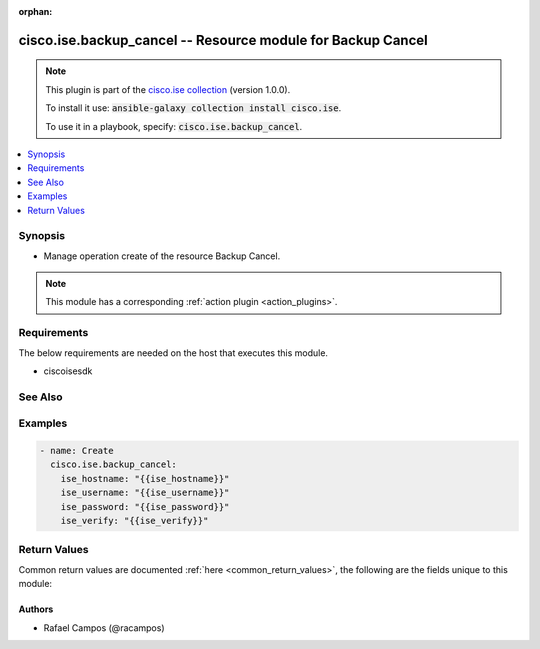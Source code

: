 .. Document meta

:orphan:

.. Anchors

.. _ansible_collections.cisco.ise.backup_cancel_module:

.. Anchors: short name for ansible.builtin

.. Anchors: aliases



.. Title

cisco.ise.backup_cancel -- Resource module for Backup Cancel
++++++++++++++++++++++++++++++++++++++++++++++++++++++++++++

.. Collection note

.. note::
    This plugin is part of the `cisco.ise collection <https://galaxy.ansible.com/cisco/ise>`_ (version 1.0.0).

    To install it use: :code:`ansible-galaxy collection install cisco.ise`.

    To use it in a playbook, specify: :code:`cisco.ise.backup_cancel`.

.. version_added

.. versionadded:: 1.0.0 of cisco.ise

.. contents::
   :local:
   :depth: 1

.. Deprecated


Synopsis
--------

.. Description

- Manage operation create of the resource Backup Cancel.

.. note::
    This module has a corresponding :ref:`action plugin <action_plugins>`.

.. Aliases


.. Requirements

Requirements
------------
The below requirements are needed on the host that executes this module.

- ciscoisesdk


.. Options


.. Notes


.. Seealso

See Also
--------

.. seealso::

   `Backup Cancel reference <https://ciscoisesdk.readthedocs.io/en/latest/api/api.html#v3-0-0-summary>`_
       Complete reference of the Backup Cancel object model.

.. Examples

Examples
--------

.. code-block:: yaml+jinja

    
    - name: Create
      cisco.ise.backup_cancel:
        ise_hostname: "{{ise_hostname}}"
        ise_username: "{{ise_username}}"
        ise_password: "{{ise_password}}"
        ise_verify: "{{ise_verify}}"





.. Facts


.. Return values

Return Values
-------------
Common return values are documented :ref:`here <common_return_values>`, the following are the fields unique to this module:

.. raw:: html

    <table border=0 cellpadding=0 class="documentation-table">
        <tr>
            <th colspan="1">Key</th>
            <th>Returned</th>
            <th width="100%">Description</th>
        </tr>
                    <tr>
                                <td colspan="1">
                    <div class="ansibleOptionAnchor" id="return-ise_response"></div>
                    <b>ise_response</b>
                    <a class="ansibleOptionLink" href="#return-ise_response" title="Permalink to this return value"></a>
                    <div style="font-size: small">
                      <span style="color: purple">dictionary</span>
                                          </div>
                                    </td>
                <td>always</td>
                <td>
                                            <div>A dictionary or list with the response returned by the Cisco ISE Python SDK</div>
                                        <br/>
                                            <div style="font-size: smaller"><b>Sample:</b></div>
                                                <div style="font-size: smaller; color: blue; word-wrap: break-word; word-break: break-all;">{
      &quot;response&quot;: {
        &quot;action&quot;: &quot;string&quot;,
        &quot;details&quot;: &quot;string&quot;,
        &quot;error&quot;: &quot;string&quot;,
        &quot;hostName&quot;: &quot;string&quot;,
        &quot;initiatedFrom&quot;: &quot;string&quot;,
        &quot;justComplete&quot;: &quot;string&quot;,
        &quot;message&quot;: &quot;string&quot;,
        &quot;name&quot;: &quot;string&quot;,
        &quot;percentComplete&quot;: &quot;string&quot;,
        &quot;repository&quot;: &quot;string&quot;,
        &quot;scheduled&quot;: &quot;string&quot;,
        &quot;startDate&quot;: &quot;string&quot;,
        &quot;status&quot;: &quot;string&quot;,
        &quot;type&quot;: &quot;string&quot;
      },
      &quot;version&quot;: &quot;string&quot;
    }</div>
                                    </td>
            </tr>
                        </table>
    <br/><br/>

..  Status (Presently only deprecated)


.. Authors

Authors
~~~~~~~

- Rafael Campos (@racampos)



.. Parsing errors

